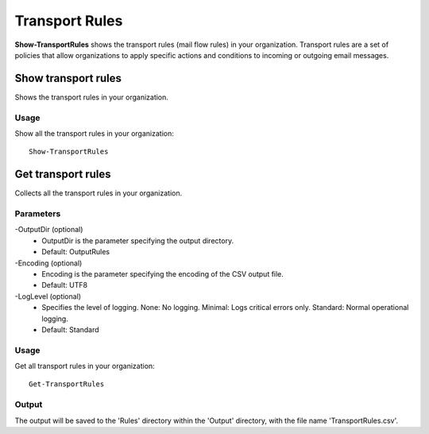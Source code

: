 Transport Rules
=======
**Show-TransportRules** shows the transport rules (mail flow rules) in your organization. Transport rules are a set of policies that allow organizations to apply specific actions and conditions to incoming or outgoing email messages.

Show transport rules
^^^^^^^^^^^
Shows the transport rules in your organization.

Usage
""""""""""""""""""""""""""
Show all the transport rules in your organization:
::

   Show-TransportRules

Get transport rules
^^^^^^^^^^^
Collects all the transport rules in your organization.

Parameters
""""""""""""""""""""""""""
-OutputDir (optional)
    - OutputDir is the parameter specifying the output directory.
    - Default: Output\Rules

-Encoding (optional)
    - Encoding is the parameter specifying the encoding of the CSV output file.
    - Default: UTF8

-LogLevel (optional)
    - Specifies the level of logging. None: No logging. Minimal: Logs critical errors only. Standard: Normal operational logging.
    - Default: Standard
    
Usage
""""""""""""""""""""""""""
Get all transport rules in your organization:
::

   Get-TransportRules

Output
""""""""""""""""""""""""""
The output will be saved to the 'Rules' directory within the 'Output' directory, with the file name 'TransportRules.csv'.
